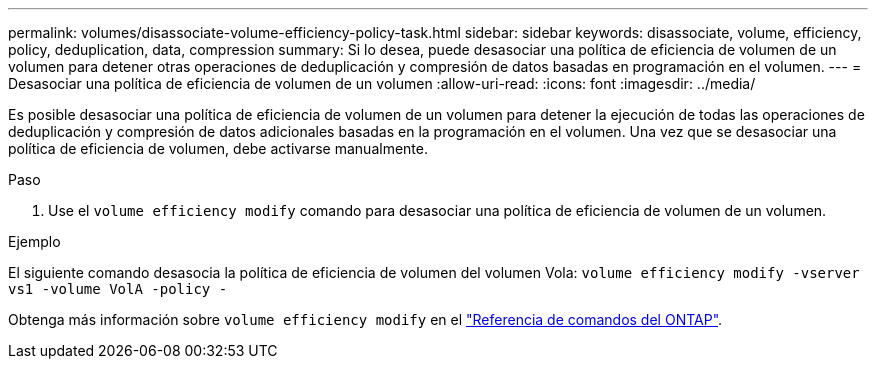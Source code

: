 ---
permalink: volumes/disassociate-volume-efficiency-policy-task.html 
sidebar: sidebar 
keywords: disassociate, volume, efficiency, policy, deduplication, data, compression 
summary: Si lo desea, puede desasociar una política de eficiencia de volumen de un volumen para detener otras operaciones de deduplicación y compresión de datos basadas en programación en el volumen. 
---
= Desasociar una política de eficiencia de volumen de un volumen
:allow-uri-read: 
:icons: font
:imagesdir: ../media/


[role="lead"]
Es posible desasociar una política de eficiencia de volumen de un volumen para detener la ejecución de todas las operaciones de deduplicación y compresión de datos adicionales basadas en la programación en el volumen. Una vez que se desasociar una política de eficiencia de volumen, debe activarse manualmente.

.Paso
. Use el `volume efficiency modify` comando para desasociar una política de eficiencia de volumen de un volumen.


.Ejemplo
El siguiente comando desasocia la política de eficiencia de volumen del volumen Vola: `volume efficiency modify -vserver vs1 -volume VolA -policy -`

Obtenga más información sobre `volume efficiency modify` en el link:https://docs.netapp.com/us-en/ontap-cli/volume-efficiency-modify.html["Referencia de comandos del ONTAP"^].
